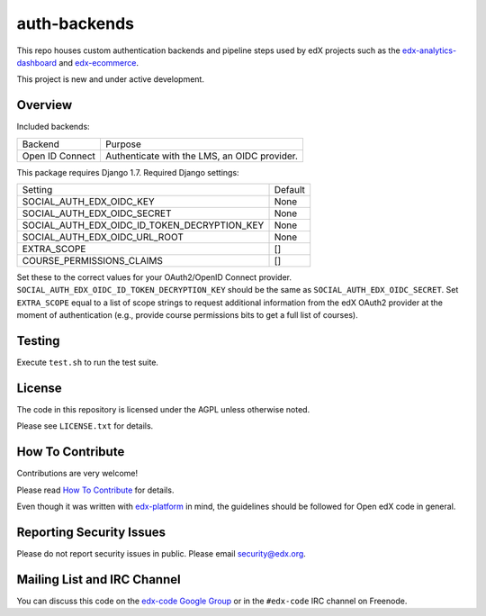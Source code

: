 auth-backends  |Travis|_ |Coveralls|_
=============
.. |Travis| image:: https://travis-ci.org/edx/auth-backends.svg?branch=master
.. _Travis: https://travis-ci.org/edx/auth-backends

.. |Coveralls| image:: https://img.shields.io/coveralls/edx/auth-backends.svg
.. _Coveralls: https://coveralls.io/r/edx/auth-backends?branch=master

This repo houses custom authentication backends and pipeline steps used by edX
projects such as the `edx-analytics-dashboard <https://github.com/edx/edx-analytics-dashboard>`_
and `edx-ecommerce <https://github.com/edx/edx-ecommerce>`_.

This project is new and under active development.

Overview
--------

Included backends:

===============  ============================================
Backend          Purpose
---------------  --------------------------------------------
Open ID Connect  Authenticate with the LMS, an OIDC provider.
===============  ============================================

This package requires Django 1.7. Required Django settings:

============================================  ============================================
Setting                                       Default
--------------------------------------------  --------------------------------------------
SOCIAL_AUTH_EDX_OIDC_KEY                      None
SOCIAL_AUTH_EDX_OIDC_SECRET                   None
SOCIAL_AUTH_EDX_OIDC_ID_TOKEN_DECRYPTION_KEY  None
SOCIAL_AUTH_EDX_OIDC_URL_ROOT                 None
EXTRA_SCOPE                                   []
COURSE_PERMISSIONS_CLAIMS                     []
============================================  ============================================

Set these to the correct values for your OAuth2/OpenID Connect provider. ``SOCIAL_AUTH_EDX_OIDC_ID_TOKEN_DECRYPTION_KEY``
should be the same as ``SOCIAL_AUTH_EDX_OIDC_SECRET``. Set ``EXTRA_SCOPE`` equal to a list of scope strings to request
additional information from the edX OAuth2 provider at the moment of authentication (e.g., provide course permissions bits
to get a full list of courses).

Testing
-------

Execute ``test.sh`` to run the test suite.

License
-------

The code in this repository is licensed under the AGPL unless otherwise noted.

Please see ``LICENSE.txt`` for details.

How To Contribute
-----------------

Contributions are very welcome!

Please read `How To Contribute <https://github.com/edx/edx-platform/blob/master/CONTRIBUTING.rst>`_ for details.

Even though it was written with `edx-platform <https://github.com/edx/edx-platform>`_ in mind,
the guidelines should be followed for Open edX code in general.

Reporting Security Issues
-------------------------

Please do not report security issues in public. Please email security@edx.org.

Mailing List and IRC Channel
----------------------------

You can discuss this code on the `edx-code Google Group`__ or in the
``#edx-code`` IRC channel on Freenode.

__ https://groups.google.com/forum/#!forum/edx-code
